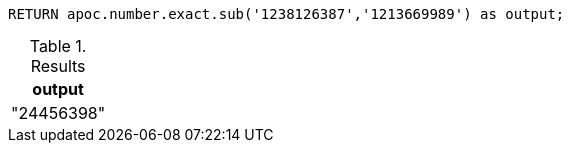[source,cypher]
----
RETURN apoc.number.exact.sub('1238126387','1213669989') as output;
----

.Results
[opts="header"]
|===
| output
| "24456398"
|===


